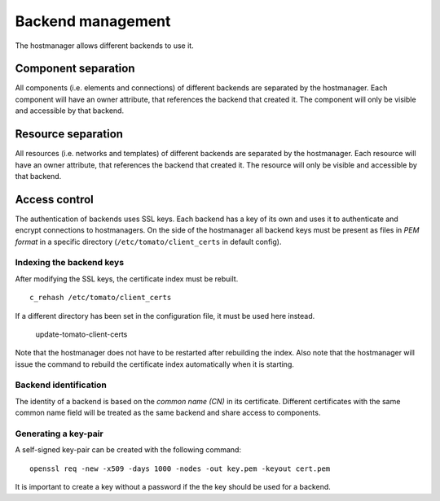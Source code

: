 Backend management
==================

The hostmanager allows different backends to use it. 


Component separation
--------------------
All components (i.e. elements and connections) of different backends are 
separated by the hostmanager. Each component will have an owner attribute,
that references the backend that created it. The component will only be
visible and accessible by that backend.


Resource separation
-------------------
All resources (i.e. networks and templates) of different backends are 
separated by the hostmanager. Each resource will have an owner attribute,
that references the backend that created it. The resource will only be
visible and accessible by that backend.


Access control
--------------
The authentication of backends uses SSL keys. Each backend has a key of its own
and uses it to authenticate and encrypt connections to hostmanagers.
On the side of the hostmanager all backend keys must be present as files in 
*PEM format* in a specific directory (``/etc/tomato/client_certs`` in default
config). 


Indexing the backend keys
^^^^^^^^^^^^^^^^^^^^^^^^^
After modifying the SSL keys, the certificate index must be rebuilt. ::

  c_rehash /etc/tomato/client_certs

If a different directory has been set in the configuration file, it must be 
used here instead.

  update-tomato-client-certs

Note that the hostmanager does not have to be restarted after rebuilding the
index.
Also note that the hostmanager will issue the command to rebuild the 
certificate index automatically when it is starting.


Backend identification
^^^^^^^^^^^^^^^^^^^^^^
The identity of a backend is based on the *common name (CN)* in its 
certificate. Different certificates with the same common name field will be
treated as the same backend and share access to components.


Generating a key-pair
^^^^^^^^^^^^^^^^^^^^^
A self-signed key-pair can be created with the following command::

  openssl req -new -x509 -days 1000 -nodes -out key.pem -keyout cert.pem

It is important to create a key without a password if the the key should be
used for a backend.